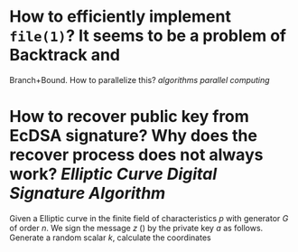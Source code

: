 * How to efficiently implement ~file(1)~? It seems to be a problem of Backtrack and
Branch+Bound. How to parallelize this? [[algorithms]] [[parallel computing]]
* How to recover public key from EcDSA signature? Why does the recover process does not always work? [[Elliptic Curve Digital Signature Algorithm]]
Given a Elliptic curve in the finite field of characteristics \( p \) with generator \( G \) of order \( n \). We sign the message \( z \) () by the private key \( a \) as follows. Generate a random scalar \( k \), calculate the coordinates